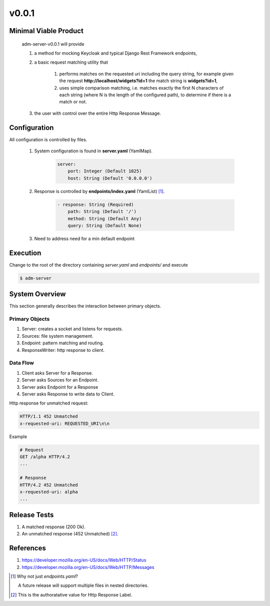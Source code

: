 v0.0.1
======

----------------------
Minimal Viable Product
----------------------

    adm-server-v0.0.1 will provide

    #. a method for mocking Keycloak and typical Django Rest Framework endpoints,
    #. a basic request matching utility that 
    
        #. performs matches on the requested uri including the query string, for example given the request **http://localhost/widgets?id=1** the match string is **widgets?id=1**,
        #. uses simple comparison matching, i.e. matches exactly the first N characters of each string (where N is the length of the configured path), to determine if there is a match or not.
    #. the user with control over the entire Http Response Message.

----------------------
Configuration
----------------------

All configuration is controlled by files. 

    #. System configuration is found in **server.yaml** (YamlMap). 

        .. code-block::

            server: 
                port: Integer (Default 1025)
                host: String (Default '0.0.0.0')

    #. Response is controlled by **endpoints/index.yaml**  (YamlList) [#endpoints]_.

        .. code-block::

            - response: String (Required)
                path: String (Default '/')
                method: String (Default Any)
                query: String (Default None)
    
    #. Need to address need for a min default endpoint

----------------------
Execution
----------------------

Change to the root of the directory containing `server.yaml` and `endpoints/` and execute 

.. code-block::

    $ adm-server



---------------
System Overview
---------------

This section generally describes the interaction between primary objects.

+++++++++++++++
Primary Objects 
+++++++++++++++

#. Server: creates a socket and listens for requests.
#. Sources: file system management.
#. Endpoint: pattern matching and routing.
#. ResponseWriter: http response to client.

+++++++++
Data Flow
+++++++++

#. Client asks Server for a Response.
#. Server asks Sources for an Endpoint.
#. Server asks Endpoint for a Response
#. Server asks Response to write data to Client.

Http response for unmatched request:

.. code-block::

    HTTP/1.1 452 Unmatched
    x-requested-uri: REQUESTED_URI\n\n

Example 

.. code-block::

    # Request
    GET /alpha HTTP/4.2
    ...

    # Response
    HTTP/4.2 452 Unmatched
    x-requested-uri: alpha
    ...


----------------------
Release Tests 
----------------------

#. A matched response (200 Ok).

#. An unmatched response (452 Unmatched) [#authoratative]_.


----------------------
References
----------------------

#. https://developer.mozilla.org/en-US/docs/Web/HTTP/Status
#. https://developer.mozilla.org/en-US/docs/Web/HTTP/Messages


.. [#endpoints] Why not just `endpoints.yaml`?
    
    A future release will support multiple files in nested directories. 

..  [#authoratative] This is the authoratative value for Http Response Label.